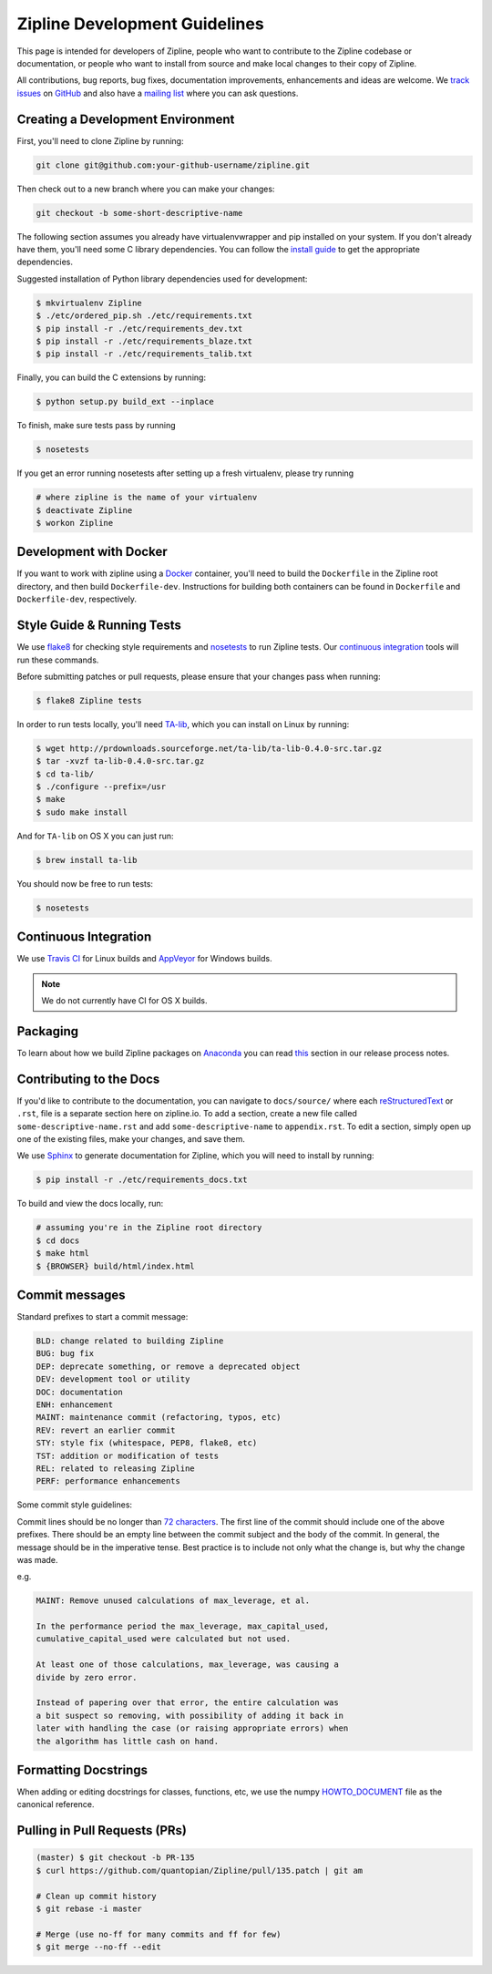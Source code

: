 Zipline Development Guidelines
==============================
This page is intended for developers of Zipline, people who want to contribute to the Zipline codebase or documentation, or people who want to install from source and make local changes to their copy of Zipline.

All contributions, bug reports, bug fixes, documentation improvements, enhancements and ideas are welcome. We `track issues`__ on `GitHub`__ and also have a `mailing list`__ where you can ask questions.

__ https://github.com/quantopian/zipline/issues
__ https://github.com/
__ https://groups.google.com/forum/#!forum/zipline

Creating a Development Environment
----------------------------------

First, you'll need to clone Zipline by running:

.. code-block:: bash

   git clone git@github.com:your-github-username/zipline.git

Then check out to a new branch where you can make your changes:

.. code-block:: bash
		
   git checkout -b some-short-descriptive-name

The following section assumes you already have virtualenvwrapper and pip installed on your system. If you don't already have them, you'll need some C library dependencies. You can follow the `install guide`__ to get the appropriate dependencies.

__ http://www.zipline.io/install.html 

Suggested installation of Python library dependencies used for development:

.. code-block:: bash

   $ mkvirtualenv Zipline
   $ ./etc/ordered_pip.sh ./etc/requirements.txt
   $ pip install -r ./etc/requirements_dev.txt
   $ pip install -r ./etc/requirements_blaze.txt 
   $ pip install -r ./etc/requirements_talib.txt 

Finally, you can build the C extensions by running:

.. code-block:: bash

   $ python setup.py build_ext --inplace

To finish, make sure tests pass by running

.. code-block:: bash

   $ nosetests

If you get an error running nosetests after setting up a fresh virtualenv, please try running

.. code-block:: bash

   # where zipline is the name of your virtualenv
   $ deactivate Zipline
   $ workon Zipline


Development with Docker
-----------------------

If you want to work with zipline using a `Docker`__ container, you'll need to build the ``Dockerfile`` in the Zipline root directory, and then build ``Dockerfile-dev``. Instructions for building both containers can be found in ``Dockerfile`` and ``Dockerfile-dev``, respectively.

__ https://docs.docker.com/get-started/


Style Guide & Running Tests
---------------------------

We use `flake8`__ for checking style requirements and `nosetests`__ to run Zipline tests. Our `continuous integration`__ tools will run these commands.

__ http://flake8.pycqa.org/en/latest/
__ http://nose.readthedocs.io/en/latest/
__ https://en.wikipedia.org/wiki/Continuous_integration

Before submitting patches or pull requests, please ensure that your changes pass when running:

.. code-block:: bash

   $ flake8 Zipline tests

In order to run tests locally, you'll need `TA-lib`__, which you can install on Linux by running:

__ https://mrjbq7.github.io/ta-lib/install.html

.. code-block:: bash

   $ wget http://prdownloads.sourceforge.net/ta-lib/ta-lib-0.4.0-src.tar.gz
   $ tar -xvzf ta-lib-0.4.0-src.tar.gz
   $ cd ta-lib/
   $ ./configure --prefix=/usr
   $ make
   $ sudo make install

And for ``TA-lib`` on OS X you can just run:

.. code-block:: bash

   $ brew install ta-lib

You should now be free to run tests:

.. code-block:: bash
		
   $ nosetests


Continuous Integration
----------------------

We use `Travis CI`__ for Linux builds and `AppVeyor`__ for Windows builds.

.. note::

   We do not currently have CI for OS X builds.

__ https://travis-ci.org/
__ https://www.appveyor.com/


Packaging
---------
To learn about how we build Zipline packages on `Anaconda`__ you can read `this`__ section in our release process notes.

__ https://anaconda.org/
__ http://www.zipline.io/release-process.html#uploading-conda-packages
   
Contributing to the Docs
------------------------

If you'd like to contribute to the documentation, you can navigate to ``docs/source/`` where each `reStructuredText`__ or ``.rst``, file is a separate section here on zipline.io. To add a section, create a new file called ``some-descriptive-name.rst`` and add ``some-descriptive-name`` to ``appendix.rst``. To edit a section, simply open up one of the existing files, make your changes, and save them.

__ https://en.wikipedia.org/wiki/ReStructuredText

We use `Sphinx`__ to generate documentation for Zipline, which you will need to install by running:

__ http://www.sphinx-doc.org/en/stable/


.. code-block:: bash

   $ pip install -r ./etc/requirements_docs.txt

To build and view the docs locally, run:

.. code-block:: bash

   # assuming you're in the Zipline root directory
   $ cd docs
   $ make html
   $ {BROWSER} build/html/index.html


Commit messages
---------------

Standard prefixes to start a commit message:

.. code-block:: bash

   BLD: change related to building Zipline
   BUG: bug fix
   DEP: deprecate something, or remove a deprecated object
   DEV: development tool or utility
   DOC: documentation
   ENH: enhancement
   MAINT: maintenance commit (refactoring, typos, etc)
   REV: revert an earlier commit
   STY: style fix (whitespace, PEP8, flake8, etc)
   TST: addition or modification of tests
   REL: related to releasing Zipline
   PERF: performance enhancements


Some commit style guidelines:

Commit lines should be no longer than `72 characters`__. The first line of the commit should include one of the above prefixes. There should be an empty line between the commit subject and the body of the commit. In general, the message should be in the imperative tense. Best practice is to include not only what the change is, but why the change was made.

__ https://git-scm.com/book/en/v2/Distributed-Git-Contributing-to-a-Project

e.g.

.. code-block:: text

   MAINT: Remove unused calculations of max_leverage, et al.

   In the performance period the max_leverage, max_capital_used,
   cumulative_capital_used were calculated but not used.

   At least one of those calculations, max_leverage, was causing a
   divide by zero error.
   
   Instead of papering over that error, the entire calculation was
   a bit suspect so removing, with possibility of adding it back in
   later with handling the case (or raising appropriate errors) when
   the algorithm has little cash on hand.


Formatting Docstrings
---------------------

When adding or editing docstrings for classes, functions, etc, we use the numpy `HOWTO_DOCUMENT`__ file as the canonical reference.

__ https://github.com/numpy/numpy/blob/master/doc/HOWTO_DOCUMENT.rst.txt


Pulling in Pull Requests (PRs)
------------------------------

.. code-block:: bash

   (master) $ git checkout -b PR-135
   $ curl https://github.com/quantopian/Zipline/pull/135.patch | git am

   # Clean up commit history
   $ git rebase -i master

   # Merge (use no-ff for many commits and ff for few)
   $ git merge --no-ff --edit


